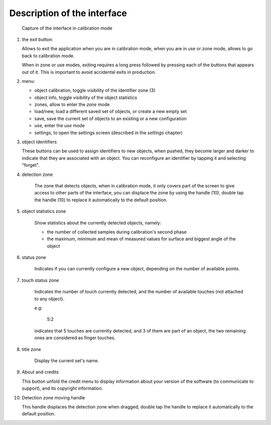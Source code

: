 Description of the interface
============================

.. figure:: images/capture_full_legend.png

    Capture of the interface in calibration mode

1. the exit button:

   Allows to exit the application when you are in calibration mode, when you
   are in use or zone mode, allows to go back to calibration mode.

   When in zone or use modes, exiting requires a long press followed by
   pressing each of the buttons that appears out of it. This is important to
   avoid accidental exits in production.

2. menu:

   - object calibration, toggle visibility of the identifier zone (3)
   - object info, toggle visibility of the object statistics
   - zones, allow to enter the `zone` mode
   - load/new, load a different saved set of objects, or create a new empty set
   - save, save the current set of objects to an existing or a new configuration
   - use, enter the `use` mode
   - settings, to open the settings screen (described in the `settings` chapter)

3. object identifiers

   These buttons can be used to assign identifiers to new objects, when pushed,
   they become larger and darker to indicate that they are associated with an
   object. You can reconfigure an identifier by tapping it and selecting
   "forget".

4. detection zone

    The zone that detects objects, when in calibration mode, it only covers
    part of the screen to give access to other parts of the interface, you can
    displace the zone by using the handle (10), double tap the handle (10) to
    replace it automatically to the default position.

5. object statistics zone

    Show statistics about the currently detected objects, namely:

    - the number of collected samples during calibration's second phase
    - the maximum, minimum and mean of measured values for surface and biggest angle of the object

6. status zone

    Indicates if you can currently configure a new object, depending on the
    number of available points.

7. touch status zone

    Indicates the number of touch currently detected, and the number of
    available touches (not attached to any object).

    e.g:

    .. epigraph::

        5:2

    indicates that 5 touches are currently detected, and 3 of them are part of
    an object, the two remaining ones are considered as finger touches.

8. title zone

    Display the current set's name.

9. About and credits

   This button unfold the credit menu to display information about your version
   of the software (to communicate to support), and its copyright information.

10. Detection zone moving handle

    This handle displaces the detection zone when dragged, double tap the handle to
    replace it automatically to the default position.

